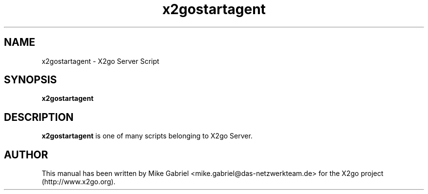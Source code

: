 '\" -*- coding: utf-8 -*-
.if \n(.g .ds T< \\FC
.if \n(.g .ds T> \\F[\n[.fam]]
.de URL
\\$2 \(la\\$1\(ra\\$3
..
.if \n(.g .mso www.tmac
.TH x2gostartagent 8 "18 May 2011" "Version 3.0.99.x" "X2go Server Tool"
.SH NAME
x2gostartagent \- X2go Server Script
.SH SYNOPSIS
'nh
.fi
.ad l
\fBx2gostartagent\fR

.SH DESCRIPTION
\fBx2gostartagent\fR is one of many scripts belonging to X2go Server.
.PP
.SH AUTHOR
This manual has been written by Mike Gabriel <mike.gabriel@das-netzwerkteam.de> for the X2go project
(http://www.x2go.org).
